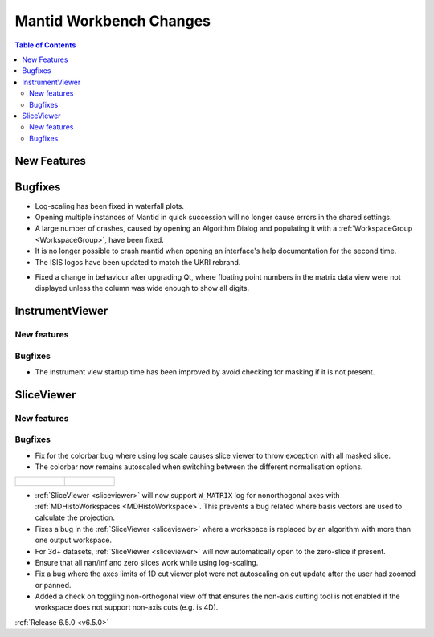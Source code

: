 ========================
Mantid Workbench Changes
========================

.. contents:: Table of Contents
   :local:

New Features
------------



Bugfixes
--------
- Log-scaling has been fixed in waterfall plots.
- Opening multiple instances of Mantid in quick succession will no longer cause errors in the shared settings.
- A large number of crashes, caused by opening an Algorithm Dialog and populating it with a :ref:`WorkspaceGroup <WorkspaceGroup>`, have been fixed.
- It is no longer possible to crash mantid when opening an interface's help documentation for the second time.
- The ISIS logos have been updated to match the UKRI rebrand.

.. image:: ../../../../images/ISIS_Logo_Transparent_UKRI.png
    :align: center

- Fixed a change in behaviour after upgrading Qt, where floating point numbers in the matrix data view were not displayed unless the column was wide enough to show all digits.


InstrumentViewer
----------------

New features
############


Bugfixes
############
- The instrument view startup time has been improved by avoid checking for masking if it is not present.


SliceViewer
-----------

New features
############


Bugfixes
############
- Fix for the colorbar bug where using log scale causes slice viewer to throw exception with all masked slice.
- The colorbar now remains autoscaled when switching between the different normalisation options.

.. list-table::

    * - .. figure:: ../../images/6_5_release/Workbench/Normalisation_change.gif

      - .. figure:: ../../images/6_5_release/Workbench/Scale_change.gif


- :ref:`SliceViewer <sliceviewer>` will now support ``W_MATRIX`` log for nonorthogonal axes with :ref:`MDHistoWorkspaces <MDHistoWorkspace>`. This prevents a bug related where basis vectors are used to calculate the projection.
- Fixes a bug in the :ref:`SliceViewer <sliceviewer>` where a workspace is replaced by an algorithm with more than one output workspace.
- For 3d+ datasets, :ref:`SliceViewer <sliceviewer>` will now automatically open to the zero-slice if present.
- Ensure that all nan/inf and zero slices work while using log-scaling.
- Fix a bug where the axes limits of 1D cut viewer plot were not autoscaling on cut update after the user had zoomed or panned.
- Added a check on toggling non-orthogonal view off that ensures the non-axis cutting tool is not enabled if the workspace does not support non-axis cuts (e.g. is 4D).


:ref:`Release 6.5.0 <v6.5.0>`
